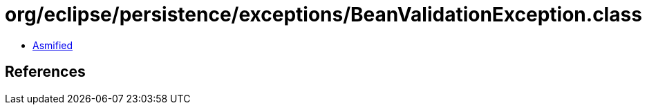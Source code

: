 = org/eclipse/persistence/exceptions/BeanValidationException.class

 - link:BeanValidationException-asmified.java[Asmified]

== References

